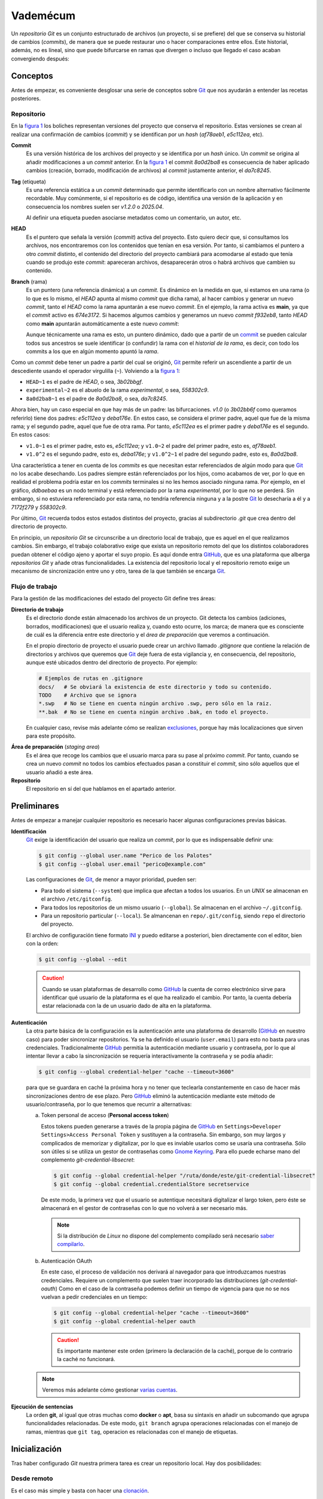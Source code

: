 Vademécum
*********
Un *repositorio Git* es un conjunto estructurado de archivos (un proyecto, si se
prefiere) del que se conserva su historial de cambios (*commits*), de manera que
se puede restaurar uno o hacer comparaciones entre ellos. Este historial,
además, no es líneal, sino que puede bifurcarse en ramas que divergen o incluso
que llegado el caso acaban convergiendo después:

.. _figura 1:

.. image:: files/git.svg

.. _conceptos:

Conceptos
=========
Antes de empezar, es conveniente desglosar una serie de conceptos sobre `Git
<https://git-scm.com/>`_ que nos ayudarán a entender las recetas posteriores.

Repositorio
-----------
En la `figura 1`_ los boliches representan versiones del
proyecto que conserva el repositorio. Estas versiones se crean al realizar una
confirmación de cambios (*commit*) y se identifican por un *hash* (`af78aeb1`,
`e5c112ea`, etc).

.. _commit:

**Commit**
   Es una versión histórica de los archivos del proyecto y se identifica por un
   *hash* único. Un *commit* se origina al añadir modificaciones a un *commit*
   anterior. En la `figura 1`_ el commit `8a0d2ba8` es
   consecuencia de haber aplicado cambios (creación, borrado, modificación de
   archivos) al *commit* justamente anterior, el `da7c8245`.

**Tag** (etiqueta)
   Es una referencia estática a un *commit* determinado que permite identificarlo
   con un nombre alternativo fácilmente recordable. Muy comúnmente, si el
   repositorio es de código, identifica una versión de la aplicación y en
   consecuencia los nombres suelen ser *v1.2.0* o *2025.04*.

   Al definir una etiqueta pueden asociarse metadatos como un comentario, un
   autor, etc.

.. _HEAD:

**HEAD**
   Es el puntero que señala la versión (*commit*) activa del proyecto. Esto
   quiero decir que, si consultamos los archivos, nos encontraremos con los
   contenidos que tenían en esa versión. Por tanto, si cambiamos el puntero a
   otro *commit* distinto, el contenido del directorio del proyecto cambiará
   para acomodarse al estado que tenía cuando se produjo este *commit*:
   apareceran archivos, desaparecerán otros o habrá archivos que cambien su
   contenido.

.. _rama:

**Branch** (rama)
   Es un puntero (una referencia dinámica) a un *commit*. Es dinámico en la
   medida en que, si estamos en una rama (o lo que es lo mismo, el *HEAD* apunta
   al mismo *commit* que dicha rama), al hacer cambios y generar un nuevo
   *commit*, tanto el *HEAD* como la rama apuntarán a ese nuevo *commit*. En el
   ejemplo, la rama activa es **main**, ya que el *commit* activo es `674e3172`.
   Si hacemos algumos cambios y generamos un nuevo *commit* `f932eb8`, tanto
   *HEAD* como **main** apuntarán automáticamente a este nuevo *commit*:

   Aunque técnicamente una rama es esto, un puntero dinámico, dado que a partir
   de un commit_ se pueden calcular todos sus ancestros se suele identificar (o
   confundir) la rama con el *historial de la rama*, es decir, con todo los
   commits a los que en algún momento apuntó la *rama*.

   .. _figura 2:

   .. image:: files/git2.svg

Como un *commit* debe tener un padre a partir del cual se originó, Git_ permite
referir un ascendiente a partir de un descediente usando el operador virgulilla
(``~``). Volviendo a la `figura 1`_:

* ``HEAD~1`` es el padre de `HEAD`, o sea, `3b02bbgf`.
* ``experimental~2`` es el abuelo de la rama `experimental`, o sea, `558302c9`.
* ``8a0d2ba8~1`` es el padre de `8a0d2ba8`, o sea, `da7c8245`.

Ahora bien, hay un caso especial en que hay más de un padre: las bifurcaciones.
`v1.0` (o `3b02bb6f` como queramos referirlo) tiene dos padres: `e5c112ea` y
`deba176e`. En estos caso, se considera el primer padre, aquel que fue de la
misma rama; y el segundo padre, aquel que fue de otra rama. Por tanto,
`e5c112ea` es el primer padre y `deba176e` es el segundo. En estos casos:

* ``v1.0~1`` es el primer padre, esto es, `e5c112ea`; y ``v1.0~2`` el padre del
  primer padre, esto es, `af78aeb1`.
* ``v1.0^2`` es el segundo padre, esto es, `deba176e`; y ``v1.0^2~1`` el padre
  del segundo padre, esto es, `8a0d2ba8`.

Una característica a tener en cuenta de los *commits* es que necesitan estar
referenciados de algún modo para que Git_ no los acabe desechando. Los padres
siempre están referenciados por los hijos, como acabamos de ver, por lo que en
realidad el problema podría estar en los *commits* terminales si no les hemos
asociado ninguna rama. Por ejemplo, en el gráfico, `ddbaebaa` es un nodo
terminal y está referenciado por la rama `experimental`, por lo que no se
perderá. Sin embargo, si no estuviera referenciado por esta rama, no tendría
referencia ninguna y a la postre Git_ lo desecharía a él y a `7172f279` y
`558302c9`.

Por último, Git_ recuerda todos estos estados distintos del proyecto, gracias al
subdirectorio `.git` que crea dentro del directorio de proyecto.

En principio, un *repositorio Git* se circunscribe a un directorio local de
trabajo, que es aquel en el que realizamos cambios. Sin embargo, el trabajo
colaborativo exige que exista un repositorio remoto del que los distintos
colaboradores puedan obtener el código ajeno y aportar el suyo propio. Es aquí
donde entra `GitHub <https://github.com>`_, que es una plataforma que alberga
*repositorios Git* y añade otras funcionalidades. La existencia del repositorio
local y el repositorio remoto exige un mecanismo de sincronización entre uno y
otro, tarea de la que también se encarga Git_.

Flujo de trabajo
----------------
Para la gestión de las modificaciones del estado del proyecto Git define tres
áreas:

.. _wd:

**Directorio de trabajo**
   Es el directorio donde están almacenado los archivos de un proyecto. Git
   detecta los cambios (adiciones, borrados, modificaciones) que el usuario
   realiza y, cuando esto ocurre, los marca; de manera que es consciente de cuál
   es la diferencia entre este directorio y el *área de preparación* que veremos
   a continuación.

   En el propio directorio de proyecto el usuario puede crear un archivo llamado
   `.gitignore` que contiene la relación de directorios y archivos que queremos
   que Git_ deje fuera de esta vigilancia y, en consecuencia, del repositorio,
   aunque esté ubicados dentro del directorio de proyecto. Por ejemplo:

   .. code-block:: bash

      # Ejemplos de rutas en .gitignore
      docs/   # Se obviará la existencia de este directorio y todo su contenido.
      TODO    # Archivo que se ignora
      *.swp   # No se tiene en cuenta ningún archivo .swp, pero sólo en la raiz.
      **.bak  # No se tiene en cuenta ningún archivo .bak, en todo el proyecto.

   En cualquier caso, revise más adelante cómo se realizan exclusiones_, porque
   hay más localizaciones que sirven para este propósito.

.. _staging:

**Área de preparación** (*staging area*)
   Es el área que recoge los cambios que el usuario marca para su pase al
   próximo *commit*. Por tanto, cuando se crea un nuevo *commit* no todos los
   cambios efectuados pasan a constituir el *commit*, sino sólo aquellos que el
   usuario añadió a este área.

**Repositorio**
   El repositorio en sí del que hablamos en el apartado anterior.

.. _preliminares:

Preliminares
============
Antes de empezar a manejar cualquier repositorio es necesario hacer algunas
configuraciones previas básicas.

**Identificación**
   Git_ exige la identificación del usuario que realiza un *commit*, por lo
   que es indispensable definir una:

   .. code-block:: console

      $ git config --global user.name "Perico de los Palotes"
      $ git config --global user.email "perico@example.com"

   Las configuraciones de Git_, de menor a mayor prioridad, pueden ser:

   * Para todo el sistema (``--system``) que implica que afectan a todos los
     usuarios. En un *UNIX* se almacenan en el archivo ``/etc/gitconfig``.

   * Para todos los repositorios de un mismo usuario (``--global``). Se
     almacenan en el archivo ``~/.gitconfig``.

   * Para un repositorio particular (``--local``). Se almancenan en
     ``repo/.git/config``, siendo ``repo`` el directorio del proyecto.

   El archivo de configuración tiene formato `INI
   <https://es.wikipedia.org/wiki/INI_(extensi%C3%B3n_de_archivo)>`_ y puedo
   editarse a posteriori, bien directamente con el editor, bien con la orden:

   .. code-block:: console

      $ git config --global --edit

   .. caution:: Cuando se usan plataformas de desarrollo como GitHub_ la cuenta
      de correo electrónico sirve para identificar qué usuario de la plataforma
      es el que ha realizado el cambio. Por tanto, la cuenta debería estar
      relacionada con la de un usuario dado de alta en la plataforma.

**Autenticación**
   La otra parte básica de la configuración es la autenticación ante una
   plataforma de desarrollo (GitHub_ en nuestro caso) para poder sincronizar
   repositorios. Ya se ha definido el usuario (``user.email``) para esto no
   basta para unas credenciales. Tradicionalmente GitHub_ permitía la
   autenticación mediante usuario y contraseña, por lo que al intentar llevar a
   cabo la sincronización se requería interactivamente la contraseña y se podía
   añadir:

   .. code-block:: console

      $ git config --global credential-helper "cache --timeout=3600"

   para que se guardara en caché la próxima hora y no tener que teclearla
   constantemente en caso de hacer más sincronizaciones dentro de ese plazo.
   Pero GitHub_ eliminó la autenticación mediante este método de
   usuario/contraseña, por lo que tenemos que recurrir a alternativas:

   .. _pat:

   a. Token personal de acceso (**Personal access token**)

      Estos tokens pueden generarse a través de la propia página de GitHub_ en
      ``Settings>Developer Settings>Access Personal Token`` y sustituyen a la
      contraseña. Sin embargo, son muy largos y complicados de memorizar y
      digitalizar, por lo que es inviable usarlos como se usaría una contraseña.
      Sólo son útiles si se utiliza un gestor de contraseñas como `Gnome
      Keyring <https://wiki.gnome.org/Projects/GnomeKeyring>`_. Para ello
      puede echarse mano del complemento `git-credential-libsecret`:

      .. code-block:: console

         $ git config --global credential-helper "/ruta/donde/este/git-credential-libsecret"
         $ git config --global credential.credentialStore secretservice

      De este modo, la primera vez que el usuario se autentique necesitará
      digitalizar el largo token, pero éste se almacenará en el gestor de
      contraseñas con lo que no volverá a ser necesario más.

      .. note:: Si la distribución de *Linux* no dispone del complemento
         compilado será necesario `saber compilarlo
         <https://gist.github.com/JonasGroeger/4393203cc846da558fec1531cdd822db>`_.

      .. _oauth:

   b. Autenticación OAuth

      En este caso, el proceso de validación nos derivará al navegador para que
      introduzcamos nuestras credenciales. Requiere un complemento que suelen
      traer incorporado las distribuciones (`git-credential-oauth`) Como en el
      caso de la contraseña podemos definir un tiempo de vigencia para que no se
      nos vuelvan a pedir credenciales en un tiempo:

      .. code-block:: console

         $ git config --global credential-helper "cache --timeout=3600"
         $ git config --global credential-helper oauth

      .. caution:: Es importante mantener este orden (primero la declaración de
         la caché), porque de lo contrario la caché no funcionará.

   .. note:: Veremos más adelante cómo gestionar `varias cuentas`_.

**Ejecución de sentencias**
   La orden **git**, al igual que otras muchas como **docker** o **apt**, basa
   su sintaxis en añadir un subcomando que agrupa funcionalidades relacionadas.
   De este modo, ``git branch`` agrupa operaciones relacionadas con el manejo de
   ramas, mientras que ``git tag``, operacion es relacionadas con el manejo de
   etiquetas.

Inicialización
==============
Tras haber configurado *Git* nuestra primera tarea es crear un repositorio
local. Hay dos posibilidades:

Desde remoto
------------
Es el caso más simple y basta con hacer una `clonación`_.

.. _init:

*Ex novo*
---------
En este caso comenzamos un nuevo proyecto y, por tanto, no existe nada:

.. code-block:: console

   $ mkdir proyecto
   $ cd proyecto
   $ git init
   $ # Ahora podemos hacer algunos preparativos
   $ cat > .gitignore
   node_modules/

   $ echo '# Proyecto estupendo' > README.md

Esto crea el repositorio local, pero a diferencia de cuando se clona no habrá
relación con uno remoto. Debemos, pues, crear uno remoto por una de esta dos
vías:

#. Crearlo a través de la interfaz web de GitHub_ sin llegar a inicializarlo (o
   sea, sin crearle un archivo `README`.
#. Crearlo a través de la `API REST de GitHub
   <https://developer.github.com/v3/repos/>`_, después de haber definido `un
   token apropiado <https://github.com/settings/tokens>`_ que tenga habilitado
   al menos el `alcance public_repo
   <https://developer.github.com/apps/building-oauth-apps/understanding-scopes-for-oauth-apps/#available-scopes>`_:

   .. code-block:: console

      $ wget -qO - -S --header "Authorization: token XXXXXXX" \
         --post-data '{"name": "proyecto", "description": "Una descripción del proyecto"}' \
         https://api.github.com/user/repos

Por cualquiera de estas dos vías tendremos un nuevo repositorio, pero aún sin
relación con el que creamos localmente. Aún es necesario definir la
`sincronización`_.

Trabajo
=======
En el directorio de proyecto deberemos editar o añadir o borrar archivos. Esto
provocará unos cambios respecto al *commit* activo (*HEAD*). Para comprobar
estos cambios:

.. _git status:

.. code-block:: console

   $ git status                      # Muestra cambios en todo el repositorio.
   $ git status -- src/ .gitignore   # Muestra cambios sólo en las rutas proporcionadas.

.. note:: El comportamiento que presenta este subcomando ``git status`` es común
   a muchos otros que también operan sobre archivos del repositorio: si no se
   especifica ninguna ruta, se sobreentiende que quiere aplicarse a todo. Hay
   sin embargo, algunos como ``git add`` o ``git restore`` que obliga a indicar
   sobre qué se quieren aplicar.

Deberemos observar cómo el programa nos señala en rojo los archivos con
modificaciones respecto al *HEAD*. En este punto pueden, no obstante,
distinguirse tres tipos de archivos respecto a los cambios:

a. Archivos **rastreados** (*tracked*), que son los archivos que ya
   existían y se han modificado o borrado.
#. Archivos **sin rastreo** (*untracked*), que son los archivos que se han
   creado nuevos.
#. Archivos excluidos_, sobre los que Git_ jamás tomará ninguna decisión.

.. note:: Hay diferencias entre un archivo rastreado y no rastreado. Por
   ejemplo, si en este punto quisiéramos hacer una `comparación`_ entre la
   versión modificada de los archivos y la versión incluida en el *HEAD*, los
   archivos sin rastreo no entrarían dentro de la comparación. Podemos, sin
   embargo, hacer que Git_ siga los archivos sin llegar a pasarlos al
   área de intercambio con la orden:

   .. code-block:: console

      $ git add -N -- .

   Al hacer esto es como si los nuevos archivos hubieran pertenecido al *HEAD*,
   pero vacíos. Téngase presente esto, porque afecta al comportamiento posterior
   de ``restore``, que trataremos después.

.. _flujo:

Flujo habitual
--------------
Lo habitual cuando trabajamos es que estemos trabajando (cambiando cosas) sobre un commit_ asociado
a una rama_, o dicho de otro forma, que el puntero HEAD_ apunte al mismo commit_
que alguna de las rama_\ s. De esta forma, cada vez que generamos un commit_
nuevo, el puntero HEAD_ avanza y, solidariamente, también lo hace la rama_. Pero
antes de generar el nuevo *commit*, debemos decidir cuáles de los archivos
queremos añadir al `área de preparación`_, porque sólo los cambios situados en
este área pasarán finalmente a formar parte del siguiente *commit*.Para ello
debemos hacer:

.. code-block:: console

   $ git add -- source/ .gitignore

.. warning:: Esta orden no tiene en cuenta archivos borrados. Por ejemplo si
   dentro del directorio `source/` hemos borrado algún archivo, éste no se
   marcará como eliminable en el área de trabajo.

Otro opción es indicar que queremos añadir absolutamente todos los cambios (lo
cuál también implica marcar como eliminables los borrados) que se han producido
en el *directorio de trabajo*:

.. code-block:: console

   $ git add --all

.. note:: El subcomando **add** es uno de esos que exige que se le indiqué sobre
   qué rutas se debe aplicar. Sin embargo, si se le añade el argumento ``--all``
   para a no requerir ruta y se sobreentiende que es todo el repositorio.

Si ahora se volviese a consultar el *status*, los archivos pasados al área de
intercambio se verán en verde y los modificados en el área de trabajo seguirán
en rojo. El paso habitual ahora es crear un nuevo *commit* que incluya los
cambios registrados en el área de preparación de todo el repositorio:

.. code-block:: console

   $ git commit -m "Descripción del cambio"

Una alternativa es:

.. code-block:: console

   $ git commit -F archivo_con_comentarios

si es que queremos ser más descriptivos al explicar qué aporta el nuevo
*commit*. En el caso de incluir el comentario con un archivo, la convención es
la siguiente:


.. code-block:: none

   Título breve (máx 50 caracteres en una línea)

   Descripción más detallada en varias líneas (máx 72 caracteres/línea)
   - Item 1
   - Ítem 2
   - Enlace: https://example.net/ejemplo (GitHub lo hará clickable).

En resumidas cuentas, el flujo habitual de trabajo es en la mayor parte de los
casos:

.. code-block:: none

   $ git add --all
   $ git commit -m "Añade soporte para..."

.. note:: Hacer directamente:

   .. code-block:: console

      $ git -a commit -m "Añade soporte para..."

   no es equivalente a las dos líneas anteriores en su conjunto puesto que
   quedan fuera del commit los archivos nuevos (sin rastreo).

Arrepentimientos
----------------
Puede ocurrir que antes del *commit* queramos deshacer algo de lo hecho. Para
devolver al directorio de trabajo cambios ya añadidos al área de preparación:

.. code-block:: console

   $ git restore --staged -- .

De este modo los cambios salen del área de preparación, pero permanecen en el
directorio de trabajo, por lo que no se pierden. Además, los archivos nuevos
pasan a rezar otra vez como sin rastreo. Por su parte, si lo que queremos es
revertir los cambios del directorio de trabajo (en rojo) para volver a dejar la
versión de *HEAD*:

.. code-block:: console

   $ git restore -- .  # No afecta a archivos nuevos (sin rastreo)
   $ git clean -df     # Descarta archivos nuevos.

Por último, es posible que ya hayamos hecho el *commit*, pero sólo en el
repositorio local sin haber llegado a sincronizar con el remoto. En ese caso,
revertir cambios puede hacerse de tres modos distintos:

.. code-block:: console

   $ git reset --soft HEAD~1   # Cambios vuelven al área de preparación (verde)
   $ git reset --mixed HEAD~1  # Cambios vuelven en el directorio de trabajo (rojo)
   $ git reset --hard HEAD~1   # Volvemos al commit anterior, perdiendo cambios
   # git reset HEAD~1          # Como --mixed

.. note:: Aquí es importante tener presente los conceptos_ que se expusieron
   sobre Git_. En realidad, al hacer este reset estamos moviendo el puntero
   *HEAD* al commit anterior y solidariamente el puntero de rama también. El
   *commit* que abandonamos (a menos que lo etiquetáramos) queda sin referencia
   y, en consecuencia, Git_ lo acabará desechando. Pero hasta entonces es
   recuperable. Por supuesto, podemos retroceder varios *commits* y no solo uno.

También tienen sentido:

.. code-block:: console

   $ git reset HEAD
   $ git reset --hard HEAD

El primero devolvería al directorio de trabajo los archivos que se hubieran
añadido al área de preparación (acción que ya vimos que se podía hacer de otra
forma); y el segundo desecha todos los cambios estén añadidos o no al área de
preparación.

.. warning:: Sin embargo, ``--hard`` no elimina archivos sin rastreo, por lo que
   los archivos creado nuevos permanencen y habrá que hacer para limpiar:

   .. code-block:: console

      $ git clean -df

.. _exclusiones:

Exclusiones
-----------
En principio, todo el contenido del directorio de repositorio pasa a estar
gestionado con Git_, excepto ``repo/.git/`` que contiene los archivos que le sirven
para gestionar todo el control de versiones. Ahora bien, se nos ofrece la
posibilidad de que haya contenido que Git_ obvie por completo.

``repo/.gitignore``
   Define exclusiones que afectan al repositorio, pero se comparten. Son útiles
   cuando identifican archivos que ningún desarrollador querrá incorporar. Por
   ejemplo, en el caso de un proyecto con Maven_ el directorio ``target/`` que
   contiene los archivos compilados.

``repo/.git/info/excludes``
   Afecta también al repositorio, pero sólo al local, ya que no se sincronizan
   con el remoto. Por tanto, se usa para exclusiones que interesan a un
   desarrollador individual. Por ejemplo, excluir archivos ``*.swp`` sólo
   interesa a un desarrollador que use vim_.

``~/.gitignore_global``
   Afecta a todos los repositorios locales de un usuario, pero como en el caso
   anterior no al resto de desarrolladores. Si el desarrollador usase siempre
   vim_, la exclusión sugerida justamente antes podríamos incluirla aquí.

Otras manipulaciones
--------------------
Git_ provee de algunos subcomandos para borrar archivos:

``git clean``
   sirve para borrar archivos sin rastreo:

   .. code-block:: console

      $ git clean -f
      $ git clean -df
      $ git clean -df -x
      $ git clean -df -- source/

   ``-f`` es necesaria para forzar a Git_ a borrar, porque de lo contrario
   se negará. ``-d`` borra también directorios sin rastreo, directorios vacíos y
   archivos sin rastreo que estuvieran dentro de un directorio sin rastreo.
   ``-x`` borra archivos excluidos. Es posible añadir la opción ``-n`` para que
   se informe de qué archivos se borrarán, pero sin borrarlos efectivamente.

``git rm``
   sirve para borrar archivos rastreados. La diferencia de borrarlos
   directamente con **rm** es que en este segundo caso, habría que hacer un
   ``git add`` adicional para que se marcaran como eliminables en el área de
   preparación, mientras que con este subcomando se puede realizar directamente
   un *commit* y los archivos desaparecerán.

   .. code-block:: console

      $ git rm -- source/index.rst

   Esto borra el archivo (como la orden ``rm`` de la *shell*), pero además
   marca el archivo como eliminable (aparece en verde). Una variante es añadir
   la opción ``--cached`` que en vez de borrar el archivo, lo convierte en no
   rastreado. Por tanto, si en vez de lo anterior hiciéramos:

   .. code-block::

      $ git rm --cached -- source/index.rst
      $ git add -- source/index.rst   # Deshacemos lo anterior

   En un primer momento el archivo pasa a no tener rastreo (aparecerá como tal
   en rojo). Con la segunda orden, lo rastreamos y apuntamos al área de
   preparación, pero como no hay ninguna diferencia entre esta área y el
   *commit*, Git_ deja detectar ninguna diferencia en el estado de
   ``source/index.rst``.

Git_ también provee de una orden equivalente a ``ls``, pero que permite
consultar archivos atendiendo a su estado de vigilancia:

``git ls-files``
   En principio, lista el resultado de considerar para el *HEAD* los cambios que
   ya se encuentran añadidos al área de preparación. Por tanto, muestra cuáles
   serán los archivos que formarán parte del siguiente *commit*, si no se hacen
   más cambios y se ejecuta inmediatamente ``git commit``:

   .. code-block::

      $ git ls-files
      $ git ls-files -c  # Equivalente.

   .. note:: En realidad muestra todos los archivos rastreados a menos que en el
      área de preparación el archivo esté añadido como para eliminar. Por eso un
      archivo nuevo que hayamos marcado como rastreado en el directorio de
      trabajo (con ``git add -N -- archivo`` también aparecerá).

   Ahora bien, podemos añadir opciones para modificar qué se lista:

   Si nos interesa ver qué archivos rastreados se han modificado en el directorio de
   trabajo, pero no han pasado aún al área de preparación

   .. code-block:: console

      $ git ls-files -m

   Esto, eso sí, no muestra archivos nuevos puesto que no son rastreados. Con:

   .. code-block:: console

      $ git ls-files -d

   sólo veremos los archivos borrados que aún no han pasado como eliminables al
   índice. También podemos ver los archivos no rastreados aún y los excluidos_
   con:

   .. code-block:: console

      $ git ls-files -o
   
   Y, si no nos interesa ver estos últimos:

   .. code-block:: console

      $ git ls-files -o --exclude-standard

   También podemos ver el efecto que tiene añadir una nueva exclusión:

   .. code-block:: console

      $ git ls-files -c -i --exclude=**.bak

   .. note:: Podemos añadir -o si queremos ver también el efecto sobre los aún
      no rastreados.

Sincronización
==============
No hemos tratado aún la operación de mantener sincronizado el repositorio local
con el remoto, por lo que dedicaremos este apartado a ello. Antes, no obstante,
de cualquier sincronización es necesario relacionar el repositorio local con uno
remoto, que recibe el nombre de *origin*. Para ver cuál es:

.. code-block:: console

   $ git remote -v
   origin  https://github.com/perico/proyecto.git (fetch)
   origin  https://github.com/perico/proyecto.git (push)

El primero es el repositorio del que obtener los datos, mientras que el segundo
aquel al que se envían, aunque por lo general suele ser el mismo. Si la orden no
devolviese nada, deberíamos definir cuál es:

.. code-block:: console

   $ git remote add origin https://github.com/perico/proyecto.git

.. _push:

Envío
-----
Ya explicamos que en su momento que el `flujo habitual`_ es que trabajemos sobre
una rama_; y, en consecuencia, la sincronización suelen estar asociada con la
sincronización del historial de una rama. Por este motivo, es necesario
establecer relaciones entre las ramas del repositorio local y las ramas del
repositorio remoto. Habitualmente, simplemente, se llaman igual, pero no es
obligatorio.

Supongamos que tuviéramos un rama local llamada *experimental* que queremos
subir al repositorio remoto por primera vez. En ese caso:

.. code-block:: console

   $ git push -u origin experimental  # Sube experimenal como experimental

Y si *experimental* es nuestra rama activa, podemos prescindir de especificarlo:

.. code-block:: console

   $ git push -u origin               # Sube la rama activa con su propio nombre

En ambos casos, hemos mantenido el nombre de la rama para nombra a su
correspondiente en el repositorio remoto "*origin*". Si queremos cambiar su
nombre:

.. code-block:: console

   $ git push -u origin/quimicefa     # Sube la rama activa con nombre quimicefa

Estas órdenes tienen el efecto de crear la rama remota, asociarla a la local,
sincronizar y, además, establecer como permanente el vínculo
(gracias a `-u`). Gracias a ello a partir de ahora, para actualizar la remota
con los cambios locales de la rama local bastará con:

.. code-block:: console

   $ git push        # Sube actualizaciones de la rama activa´.

Nótese que al realizar esta operación y enviar los cambios locales de la rama al
remoto, estamos enviando los nuevos *commit* del historial de la rama
*experimental* que han aparecido en el repositorio local y aún no están en el
repositorio remoto. Para que esto sea posible, el historial de la rama
*experimental* en el remoto debe estar retrasada. Por ejemplo, observando la
`figura 2`_, la rama *experimental* de nuestro repositorio local podría estar en
el *commit* `f932eb8` y la misma rama del remoto estar en `674e3172` o
`3b02bb6f`. En cambio, si Git_ detecta una situación en la que los historial son
incompatibles, como por ejemplo que en el historial del remoto tras el *commit*
`674e3172` hay un *commit* `113af45d` inexistente en el repositorio local, se
produce un conflicto y la operación no podrá realizarse. Ya veremos cómo
resolver esto.

Otro aspecto que no debe pasarnos desapercibido es que la última orden
sincroniza la rama activa porque no se ha especificado ninguna, pero puede
añadirse un último argumento para que se sincronice otra distinta:

.. code-block:: console

   $ git push migracion    # Sube actualizaciones de la rama migracion

Si existen otras ramas nuevas o modificadas en el repositorio local, no se
sincronizarán, aunque tenemos la opción de hacer:

.. code-block:: console

   $ git push --all        # Sube actualizaciones de todas las ramas

para que sí se sincronicen todas las ramas.

.. note:: Si nuestra rama activa experimental va adelantada varios *commits*
   respecto a su correspondiente rama remota (que se llama igual), la orden:

   .. code-block:: console

      $ git push HEAD~1:experimental

   subiría a la rama remota todos los *commits* locales, excepto el último. Por
   tanto, la rama local seguiría adelantada un *commit*.

.. _sincro:

En conclusión, para sincronizar un nuevo repositorio local con un nuevo
repositorio remoto debemos hacer:

.. code-block:: console

   $ git remote add origin https://github.com/perico/proyecto.git
   $ git push -u origin/main

.. note:: Desde hace algún tiempo la rama predeterminada de GitHub_ se llama
   *main*, mientras que la de Git_ sigue siendo *master*.

Clonación
---------
Si el proyecto ya existe en un repositorio remoto y queremos crear un
repositorio local basta con:

.. code-block:: console

   $ git clone https://github.com/perico/proyecto.git
   $ cd proyecto/

La orden creará un directorio llamado ``proyecto`` dentro del cual se albergará
el repositorio local. Esta clonación relacionará automáticamente ambos
repositorios, copia todos los *commits* y las etiquetas, y sólo crea la rama
predeterminada, que en GitHub es *main*. Por tanto HEAD_ coincidirá con el
último commit_ de *main*. Las ramas restantes, sin embargo, no se crean y habrá
que `copiar la rama remota en local`_ tal como se estudian más adelante:

.. code-block:: console

   $ git checkout origin/experimental

.. note:: Ya advertimos de que en un repositorio local creado *ex novo* con Git_
   la rama predeterminada se denomina *master*; y que, por consiguiente, si
   queremos sincronizar con GitHub tendremos que relacionar esta rama local
   *master* con una rama remota llamada *main*. Pero en el caso de que clonemos
   un repositorio remoto, la rama predeterminada en nuestro repositorio local
   también se llamará *main*.

Existen otras variantes de esta orden interesantes. Para copiar todos los
*commits* como en el caso anterior, pero que HEAD_ se sitúe en otra rama:

.. code-block:: console

   $ git clone --branch experimental https://github.com/perico/proyecto.git

O para copiar exclusivamente los *commits* asociados a la rama principal:

.. code-block:: console

   $ git clone --single-branch https://github.com/perico/proyecto.git

O para copiar exclusivamente los *commits* asociados a una rama distinta:

.. code-block:: console

   $ git clone --single-branch --branch experimental https://github.com/perico/proyecto.git

Obtención
---------
Si el repositorio remoto está adelantado y queremos comprobar (que no obtener)
qué nuevos *commit* han aumentado el historial de la rama podemos hacer:

.. code-block:: console

   $ git fetch

Tiene un comportamiento semejante a ``git push`` por lo que en este caso sólo
consultaremos la rama remota relacionada con la local activa. Por supuesto
podemos especificar otra rama distinta o consultar todas a la vez:

.. code-block::

   $ git fetch migracion
   $ git fetch --all

En este punto, es probable que nos interese conocer qué es lo que exactamente ha
cambiado (los *commits* deberían tener comentarios asociados) antes de seguir
adelante, por lo que deberíamos saber hacer la `comparación`_. Como aún no hemos
visto tal cosa, aprendamos directamente cómo obtener los *commits* para
sincronizarnos con el remoto:

.. code-block:: console

   $ git pull              # Obtiene los nuevos *commits* de rama activa
   $ git pull otra_rama    # Ídem pero de otra_rama.
   $ git pull --all        # Ídem pero de todas las ramas.

.. note:: No hace falta haber hecho antes un ``git fetch``.


Esto, ahora bien, sólo sirve si la rama ya existe en el repositorio local
también. Si no existiera, podemos hacer:

.. code-block:: console

   $ git fetch --all      # Conocemos las ramas que hay todos los repositorios remotos
   $ git fetch origin     # Ídem, pero solo del remoto llamado 'origin'.
   $ git checkout origin/nueva_rama # Crea la rama a partir de la remota

.. note:: Como alternativa a la primera orden podemos hacer:

   .. code-block:: console

      $ git fetch origin     # Conocemos las ramas del remoto llamado 'origin'.
   
   que en la práctica es casi equivalente (en realidad puede haber varios
   repositorios remotos).

Como en el caso de ``git push``, pero justo al revés, el historial de la rama en
el repositorio local debe estar retrasado y esta operación simplemente supone
añadir los *commits* nuevos que hay en el repositorio remoto. Ante una
incompatibilidad se producirá un conflicto y no será posible la sincronización.

Gestión de ramas
================
Un repositorio suele componerse de distintas ramas de modo que nos conviene
saber cómo consultarlas y crear nuevas.

Listado
-------

.. code-block:: console

   $ git branch --show-current     # Muestra el nombre de la rama activa.
   $ git branch                    # Lista todas las ramas del repositorio local
   $ git fetch origin              # Obtenemos previamente información del remoto.
   $ git branch -r                 # Lista las ramas conocidas del repositorio remoto.
   $ git ls-remote --heads origin  # Ídem, pero consultado en el repositorio directamente

Creación
--------
Si queremos cambiar a otra rama local:

.. code-block:: console

   $ git checkout test           # Cambia a la rama test que ya existe.
   $ git checkout -b test        # Copia HEAD a test y cambia a ella.
   $ git checkout -b test master # Copia master a test y cambia a ella.
   $ git branch test             # Copia HEAD a test, pero no cambia.
   $ git branch test master      # Copia master a test, pero no cambia.

.. note:: El cambio a una rama existente (la primera orden) puede provocar
   problemas si la rama actual tiene cambios no confirmados en el directorio de
   trabajo o el área de preparación. En un principio, Git_ intenta preservar
   estos cambios, pero no será posible y se generará un conflicto cuando algunos
   de estos cambios no confirmados se haya hecho en un archivo que en la rama de
   destino también ha cambiado.

En estas ordenes hemos utilizado como origen de la copia ramas (o siendo más
precisos *commits* apuntados por ramas). Como en realidad, el origen de la copia
es un commit_, podemos usar también los *hash* de los commits o las etiquetas_:

.. code-block:: console

   $ git checkout -b test v1.0
   $ git branch test 3b02bb6f

La nueva rama local no estará relacionada con ninguna rama remota, de modo que
la primera vez que intentemos sincronizarla habrá que hacer:

.. code-block:: console

   $ git push -u origin test     # Sincroniza por primera vez con el remoto.
   $ git push -u origin          # Ídem, si la rama actual es test
   $ git push -u origin/rtest    # Si queremos cambiar el nombre en el remoto.

.. _branch-repo2local:

También podemos copiar un commit del repositorio remoto para generar una nueva
rama local:

.. code-block:: console

   $ git checkout -b test origin/test       # Usamos un nombre de rama.
   $ git checkout -b test origin/v1.0       # Usamos una etiqueta.
   $ git checkout -b test origin/3b02bb6f   # Usamos el hash identificador.

La diferencia entre la primera orden cualquiera de las dos restantes, es que la
primera establece una relación entre dos ramas, mientras que las otras dos no
establecen relación con ninguna rama remota y habrá que obrar en consecuencia la
primera vez que hagamos una sincronización.

Fusión
------
Hasta aquí hemos visto cómo crear nuevas ramas. Las ramas, sin embargo, suelen
crearse para añadir alguna funcionalidad que acaba incorporándose a la rama
principal:

.. _figura 3:

.. image:: files/git3.svg

En el gráfico, la rama principal en un punto determinado (*commit* `6f2294b3`)
se bifurca, La propia rama principal sufre algunos cambios (*commit* `e5c112ea`)
mientras la rama *migración* sufre también cambios (dos *commits*) hasta llegar
al *commit* `deba176e`. En este punto, se considera que se han acabado de
definir los cambios introducidos por esta rama y se decide incorporarlos a la
rama principal:

.. code-block:: console

   $ git branch --show-current
   main
   $ git merge migracion         # Incorpora los cambios de migración en main

.. caution:: Es muy recomendable que no tengamos cambios pendientes en la rama en
   el momento en que decidimos hacer una fusión.

Si no hay conflictos, se generará automáticamente el *commit* `3b02bb6f` de la
rama *main*, pero puede no darse el caso. Los conflictos surgen cuando existen
uno o más archivos en que ambas ramas han introducido cambios desde la
bifurcación: 

a. Ambas han modificado un mismo archivo.
#. Una ha borrado un archivo modificado por otra.
#. Una ha renombrado un archivo modificado por otra.

En este caso, no se genera un nuevo *commit* y los archivos que no han originado
conflicto se añaden al área de preparación; mientras que los archivos
conflictivos quedan en el directorio de trabajo a la espera de que los
resolvamos manualmente. Una vez resueltos deberemos:

.. code-block:: console

   $ git add --all        # Los conflictos resueltos pasan al área de preparación
   $ git commit -m "Fusión de miracion con main"

También podríamos decidir que no queremos realizar la fusión, en vez de de
corregir conflictos:

.. code-block:: console

   $ git merge --abort

que es equivalente, si no había cambios pendientes de commit antes de la fusión
a:

.. code-block:: console

   $ git reset --hard HEAD

Eliminación
-----------
Otra operación importante es la de eliminación de ramas que ya no son necesarias
(por ejemplo, porque se completó la fusión con ellas). Las ramas locales se
eliminan con:

.. code-block:: console

   $ git branch -d migracion     # Borra una rama ya fusionada.

Ahora bien, si la rama en cuestión no hizo `fusión`_ con otra que sigue
existiendo, los *commits* de su historial desde que se bifurcó quedarán
huérfanos. En ese caso, Git_ se quejará e impedirá la eliminación. Para forzarla
es necesario:

.. code-block:: console

   $ git branch -D experimental  # Fuerza el borrado de una rama, aun no fusionada

Por último, podemos borrar todas las ramas locales que ya no existen en el
repositorio remoto:

.. code-block:: console

   $ git fetch --prune      # Borra ramas locales que ya no existen en el remoto

En cambio, si se quieren borrar ramas remotas, debe usarse esta otra orden:

.. code-block:: console

   $ git push origin -d migracion  # Borra la rama remota (fusionada o no).
   $ git push origin :migracion    # Equivalente a lo anterior.

.. note:: La segunda notación sigue la filosofía que vimos antes de:

   .. code-block:: console

      $ git push origin HEAD~1:experimental

   por lo que significa apuntar a "nada" (no hay nada antes de los ":") la rama
   experimental, que se reinterpreta como borrar *experimental*. En este caso,
   sin embargo, no puede inferirse *origin* porque no hay ningún *commit* local
   (como ``HEAD~1``) del que inferirlo.

Etiquetas
=========
Una etiqueta es una referencia estática a un commit_ concreto que se define para
marcar una particularidad de ese *commit* como, por ejemplo, el hecho de que
constituye una nueva versión del *software*.

En el repositorio local (y sólo en el local) es fácil establecer una etiqueta:

.. code-block:: console

   $ git tag -a "v1.0" -m "Versión 1.0"           # Etiqueta el commit apuntado por HEAD
   $ git tag -a "v1.0" -m "Version 1.0" HEAD      # Ídem
   $ git tag -a "v1.0" -m "Version 1.0" main      # Etiqueta el commit apuntado por main
   $ git tag -a "v1.0" -m "Version 1.0" 3b02bb6f  # Etiqueta el commit 3b02bb6f

Hemos ilustrado cómo se definen etiquetas **anotadas**, que pueden incluir una nota
(``-m``) y anadir automáticamente otros metadatos como el autor. También existen
etiquetas **ligeras** que carecen de metadatos y son más aptas para marcar de
forma temporal un commit_ determinado:

.. code-block:: console

   $ git tag "bifurcacion-aqui"        # Etiqueta ligera en el actual HEAD.

Las etiquetas no se sincronizan a priori al hacer un ``push``, así que hay que
subirlas expresamente:

.. code-block:: console

   $ git push origin "v1.0"            # Sube al remoto una etiqueta particular
   $ git push --tags                   # Sube al remoto todas las etiquetas

.. note:: La segunda órden, a pesar de las apariencias, sólo sube etiquetas, no
   sincroniza ramas. Bien es cierto que si la etiquetas que se suben apuntan a
   *commits* que no existen en el remoto, estos *commits* subirán y todos los
   necesarios para completar su historial, pero el puntero de la rama remota no
   se actualizará en ningún caso.

Aunque sincronizar ramas y subir etiquetas son dos operaciones diferentes hay
una forma de actualizar la rama del remoto a la vez que se suben las etiquetas
asociadas a los *commits* que deben subirse:

.. code-block:: console

   $ git push --follow-tags  # Actualiza la rama remota y sube tags asociadas

En sentido inverso:

.. code-block:: console

   $ git ls-remote --tags origin  # Lista las etiquetas remotas
   $ git fetch origin tag "v1.0"  # Obtiene una etiqueta en particular
   $ git fetch --tags             # Obtiene todas las etiquetas del remoto

.. note:: En caso de que los *commits* asociados a la etiqueta que obtiene, no
   existan en el repositorio local, éstos se descargarán.

Queda aún por saber cómo borrar, en principio, etiquetas locales:

.. code-block:: console

   $ git tag -d "v1.0"           # Borra la etiqueta local "v1.0"
   $ git fetch --prune-tags      # Borra etiquetas locales que no existen en remoto

.. note:: Esta última acción no es incompatible con borrar ramas:

   .. code-block:: console

      $ git fetch --prune --prune-tags

Y, para rematar, etiquetas remotas:

.. code-block:: console

   $ git push --delete origin "v1.0"      # Borra la etiqueta remota "v1.0"
   $ git push origin :v1.0                # Mismo efecto

Regresión
=========
Ya se expuso cómo ejecutar arrepentimientos_ cuando queríamos deshacer cambios
que afectaban únicamente al repositorio local, porque tales cambios nunca se
habían sincronizado con el escritorio remoto:

.. code-block:: console

   $ git reset HEAD~3  # Retrocede 3 *commits* (cambios al directorio de trabajo)

Y sabemos que también podemos añadir ``--soft`` o ``--hard``. Una variante
de esta regresión local es cuando hemos hecho varios *commits* locales en una
rama y queremos regresar al commit_ de la rama remota que está atrasada puesto
que nunca recibió estos *commits*:

.. code-block:: console

   $ git fetch
   $ git reset --hard origin/main  # Deshacemos todos los cambios locales

Ahora bien, lo más peliagudo es cuando las regresiones afectan al repositorio
remoto, puesto que otros programadores pueden estar compartiendo el desarrollo.
Pero, en principio, supongamos que no es así, y hay otros programadores
involucrados. En ese caso nos basta, simplemete, con retroceder en el local y
forzar la sincronización:

.. code-block:: console

   $ git reset --hard HEAD~1       # Nos deshacemos del último commit.
   $ git push --force              # Forzamos para subir la acción al remoto.

Cuando la operación, en cambio, sí involucra a terceros no se puede alterar a la
ligera el historial de la rama haciendo desaparecer *commits*. En este caso, es
necesario:

``git revert``
   Genera un nuevo commit_ consistente en deshacer las modificaciones que
   introdujo un commit_ antiguo del historial de la rama:

   .. code-block:: console

      $ git revert HEAD      # Revierte los cambios del último commit

   En este ejemplo, generamos un nuevo *commit* cuyos cambios consisten en
   revertir los que introdujo el último commit. También es posible hacer:

   .. code-block:: console

      $ git revert --no-commit HEAD

   que hace los mismo, pero sin llegar a generar el nuevo commit_: los cambios
   quedan en el área de preparación a la espera de que confirmemos.

   Si, en cambio, intentáramos deshacer *commits* más antiguos:

   .. code-block:: console

      $ git revert HEAD~1      # Revierte los cambios del penúltimo commit

   obsérvese que esto no revierte los cambios de los dos últimos *commits*, sino
   exclusivamente del penúltimo. El problema es que los cambios del último
   commit_ afectaran a archivos que también había tocado el penúltimo: en ese
   caso, puede producirse conflictos que Git_ es incapaz de resolver
   automáticamente; y nos obligará, como en el caso de la `fusión`_, a realizar
   cambios manuales.

   Un caso particular de reversión es cuando se pretender revertir un commit_
   que se produjo como consecuencia de una `fusión`_. En la `figura 3`_ el
   etiquetado como `v1.0`. El problema que surge aquí es que este commit_ tiene
   dos padres y al revertir no es a priori posible saber si se quieren eliminar
   los cambios que produjo un padre (`e5c112ea`) o el otro (`deba176e`). Si
   imaginamos, para entenderlo mejor) que HEAD_ se encuentra en `v1.0`:

   .. code-block:: console

      $ git revert -m 1 v1.0   # Nos quedamos con la rama principal.
      $ git revert -m 2 v1.0   # Nos quedamos con la rama migración.

   Es necesario añadir la opción ``-m``: con **1** nos quedamos con la rama
   principal, es decir, el nuevo *commit* presentará el mismo estado que
   `ed5c112ea`; con **2** nos quedamos con la rama principal y, por tanto, el
   nuevo *commit* presentará el mismo estado que `deba176e`.

Consulta de cambios
===================
Un control de versiones eficiente exige saber qué cambios se han obrado. Hasta
ahora sólo hemos introducido una herramientsa muy simple, `git status`_, que
permite resumidamente comprobar qué archivos han cambiado respecto a HEAD_
(habitualmente, el último *commit* que hemos realizado).

Historial
---------
La consulta del historial de *commits* (ancestros) puede llevarse a cabo con:

.. code-block:: console

   $ git log               # Muestra el historial de ancestros de HEAD.
   $ git log --oneline     # Ídem, pero más sucinto.
   $ git log -n5 --oneline # Sólo muestra los últimos cinco.

Admite como argumento un commit_ concreto para que se muestre el historial de
ancestros de dicho *commit* y no el de HEAD_:

.. code-block:: console

   $ git log deba176e
   $ git log "v1.0"
   $ git log experimental

Incluso podemos ver el historial de algún commit_ remoto:

.. code-block:: console

   $ git fetch
   $ git log --oneline origin/main

Los historial, sin embargo, no tiene por qué ser lineales ya que en una
`fusión`_ hay dos padres, cuando esto ocurre la orden siempre sigue al primer
padre y si quisiéramos hacernos una idea mejor tendríamos que recurrir a:

.. code-block:: console

   $ git log --graph --decorate --oneline

Para ver información más completa sobre un *commit* completo, puede usarse:

.. code-block:: console

   $ git show "v1.0"                # Tnformación detallada sobre un commit (diff incluido)
   $ git show --name-only "v1.0"    # Ídem, pero sólo nombres de archivos modificados

Por último si hacemos:

.. code-block:: console

   $ git blame -- src/index.rst

se nos indicará que commit_ fue el último que modificó cada linea del archivo.

Comparación
-----------
La otra consulta fundamental es la de conocer cuáles han sido en concreto los
cambios para lo cual debe usarse el subcomando ``git diff``. En principio, si
hemos cambios después de realizar un *commit*:

.. code-block:: console

   $ git diff              # Diferencias entre HEAD y el directorio de trabajo
   $ git diff --name-only  # Como antes, pero sólo indica los nombres de archivo
   $ git diff --staged     # Diferencias entre HEAD y el área de preparación

La primera orden mostrará las diferencias entre la versión de los archivos
rastreados que se encuentra en HEAD_ y la que se encuentra en el directorio de
trabajo (que se muestran en rojo al usar `git status`_); la segunda orden, las
diferencias entre la que se encuentra en HEAD_ y la que se encuentra ya añadida
en el área de preparación (en verde al usar `git status`_). Si nos interesa sólo
comparar archivos o directorio particulares y no todo el repositorio:

.. code-block:: console

   $ git diff -- src/ .gitignore
   $ git diff --staged -- src/ .gitignore

Cuando se quieren ver ambas diferencias (tanto con el directorio de trabajo como
con el área de presentación) podemos hacer:

.. code-block:: console

   $ git diff HEAD      # Diferencias entre HEAD y el estado actual de los archivos
   $ git diff "v1.0"    # Ídem pero con el commit etiquetado "v1.0"

Incluso podemos comparar con un *commit* remoto:

.. code-block:: console

   $ git diff origin/main     # Diferencias entre el estado actual y el último commit subido

También podemos comprar cambios entre dos *commits* distintos:

.. code-block:: console

   $ git diff HEAD~1..HEAD          # Compara HEAD con el commit anterior
   $ git diff HEAD~1..HEAD -- src/  # Ídem, pero sólo dentro de src.

Y en el caso particular de que nos dispongamos a hacer una `fusión`_, puede
interesarnos la sintaxis con tres puntos:

.. code-block:: console

   $ git diff main...migracion      # Cambios para que migración se convierta en main

Si hubiéramos hecho esto antes de crear el commit_ etiquetado con `v1.0`, Git_
compararía ambas ramas respecto al punto en que divergieron.

Puede también interesarnos ejecutar estas órdenes añadiendo las opciones ``-w``
(no tiene en cuenta espaciados) o ``--color-words`` (sólo colorea las palabras
de diferencia, no la línea completa).

Otras operaciones
=================

Varias cuentas
--------------
Cuando se tienen varias cuentas en Github (p.e. una personal y otra de trabajo)
nos encontraremos con el problema que el gestor de contraseñas, en principio,
almacena estas credenciales atendiendo únicamente el nombre de máquina
(`github.com`), por lo que únicamente podremos usar unas únicas credenciales.
Tenemos al menos tres alternativas para solucionarlo:

#. Usar el nombre del usuario como parte del nombre de máquina, es decir, en
   vez de haber relacionado directorio local con repositorio remoto así:

   .. code-block:: console

      $ git remote add origin https://github.com/sio2sio2/proyecto.git

   deberíamos relacionarlo así:

   .. code-block:: console

      $ git remote add origin https://sio2sio2@github.com/sio2sio2/proyecto.git

   Y en caso de que está relación ya la hubiéramos hecho, aún podríamos acceder
   al archivo `.git/config` y editar la URL en la directiva correspondiente para
   añadir el usuario al nombre.

   La ventaja de este procedimiento es que no necesitaremos introducir
   nuevamente el token cada vez que creemos un repositorio relacionado con el
   usuario.

   Esta técnica parece no funcionar. Al menos con **git-credential-libsecret**.

#. Añadir a la configuración global:

   .. code-block:: console

      $ git config --global credential.useHttpPath "true"

   que provoca que al apuntar las credenciales en el gestor se use toda la URL y
   no solamente el nombre de máquina. La desventaja de esta solución es que cada
   vez que creemos un repositorio nuevo, tendremos que facilitar las
   credenciales.

#. Usar sendos métodos de validación (helper) diferentes para lo que podemos usar
   la configuración condicional que trataremos después o definir las
   credenciales dependiendo de cuál sea la ruta con la que sincronicemos:

   .. code-block:: ini

      [credential "https://github.com/sio2sio2/"]
      helper = /usr/share/doc/git/contrib/credential/libsecret/git-credential-libsecret
      credentialStore = secretservice
      [credential "https://github.com/otrousuario/"]
      helper = "cache --timeout=7200"
      helper = oauth

Cualquiera de las tres alternativas nos solucionaría la autenticación. Sin
embargo, también es probable que queramos cambiar quién será el que rece como
autor de los cambios. Para ello puede utilizarse la `configuración condicional
<https://github.blog/2017-05-10-git-2-13-has-been-released/#conditional-configuration>`_
introducida a partir de :program:`git` 2.13. De este modo, si tuviéramos la
prevención de que los desarrollos de uno de los usuarios siempre estuvieran
dentro de la misma ruta podríamos hacer:

.. code-block:: ini

   # Esto es ~/.gitconfig
   [user]
   name = Perico de los Palotes
   email = perico@example.com
   [credential]
   helper = /usr/share/doc/git/contrib/credential/libsecret/git-credential-libsecret
   credentialStore = secretservice

   [includeIf "gitdir:~/Programacion/Trabajo/"]
   path = ~/Programacion/Trabajo/.gitconfig

Y en ese segundo archivo de configuración:

.. code-block:: ini

   # Esto es ~/Programacion/Trabajo/.gitconfig
   [user]
   name = Pedro Palotes
   email = pedropalotes@corporacion.com
   # Podemos añadir también autenticación
   [credential]
   helper =
   helper = "cache --timeout=7200"
   helper = oauth

Limpieza
--------


.. _Personal Access Token: #pat
.. _Autenticación OAuth: #oauth
.. _varias cuentas: #multiple
.. _área de preparación: #staging
.. _sincronización: #sincro
.. _Maven: https://maven.apache.org/
.. _vim: https://www.vim.org/
.. _excluidos: #exclusiones
.. _copiar la rama remota en local: #branch-repo2local
